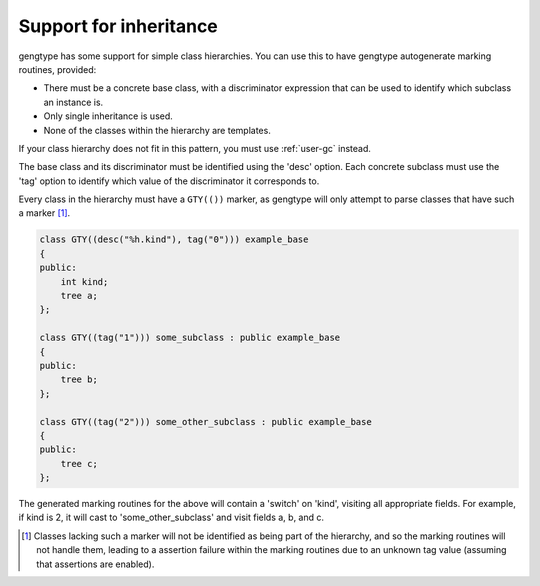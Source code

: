 ..
  Copyright 1988-2022 Free Software Foundation, Inc.
  This is part of the GCC manual.
  For copying conditions, see the GPL license file

.. _inheritance-and-gty:

Support for inheritance
***********************

gengtype has some support for simple class hierarchies.  You can use
this to have gengtype autogenerate marking routines, provided:

* There must be a concrete base class, with a discriminator expression
  that can be used to identify which subclass an instance is.

* Only single inheritance is used.

* None of the classes within the hierarchy are templates.

If your class hierarchy does not fit in this pattern, you must use
:ref:`user-gc` instead.

The base class and its discriminator must be identified using the 'desc'
option.  Each concrete subclass must use the 'tag' option to identify
which value of the discriminator it corresponds to.

Every class in the hierarchy must have a ``GTY(())`` marker, as
gengtype will only attempt to parse classes that have such a marker [#f1]_.

.. code-block:: c++

  class GTY((desc("%h.kind"), tag("0"))) example_base
  {
  public:
      int kind;
      tree a;
  };

  class GTY((tag("1"))) some_subclass : public example_base
  {
  public:
      tree b;
  };

  class GTY((tag("2"))) some_other_subclass : public example_base
  {
  public:
      tree c;
  };

The generated marking routines for the above will contain a 'switch'
on 'kind', visiting all appropriate fields.  For example, if kind is
2, it will cast to 'some_other_subclass' and visit fields a, b, and c.

.. [#f1] Classes lacking such a marker will not be identified as being
  part of the hierarchy, and so the marking routines will not handle them,
  leading to a assertion failure within the marking routines due to an
  unknown tag value (assuming that assertions are enabled).